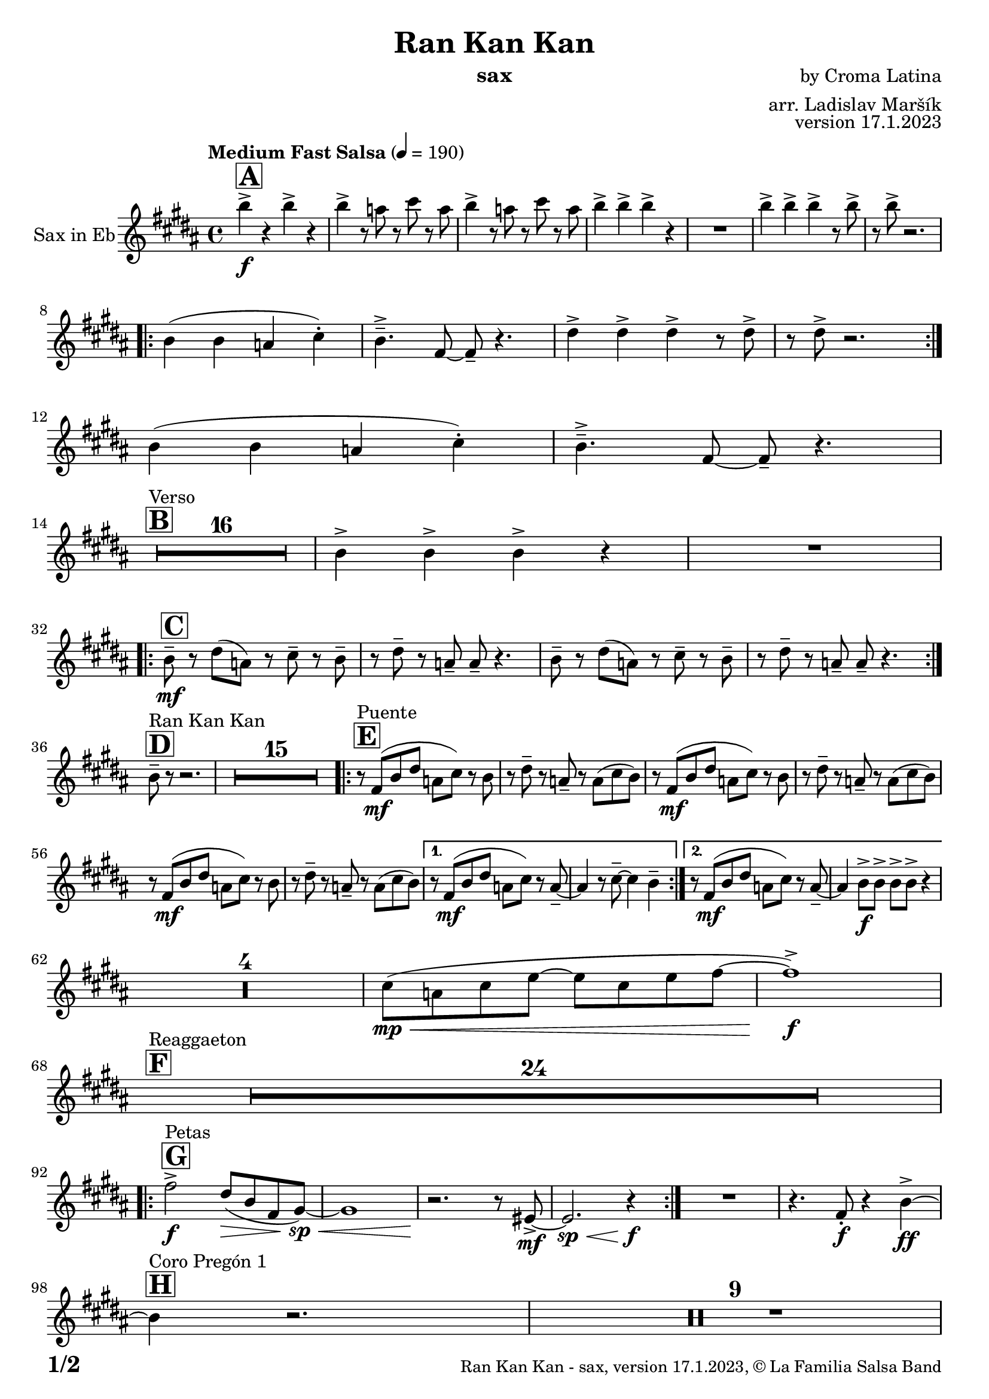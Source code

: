 \version "2.22.2"

% Sheet revision 2022_09

\header {
  title = "Ran Kan Kan"
  instrument = "sax"
  composer = "by Croma Latina"
  arranger = "arr. Ladislav Maršík"
  opus = "version 17.1.2023"
  copyright = "© La Familia Salsa Band"
}

inst =
#(define-music-function
  (string)
  (string?)
  #{ <>^\markup \abs-fontsize #16 \bold \box #string #})

makePercent = #(define-music-function (note) (ly:music?)
                 (make-music 'PercentEvent 'length (ly:music-length note)))

#(define (test-stencil grob text)
   (let* ((orig (ly:grob-original grob))
          (siblings (ly:spanner-broken-into orig)) ; have we been split?
          (refp (ly:grob-system grob))
          (left-bound (ly:spanner-bound grob LEFT))
          (right-bound (ly:spanner-bound grob RIGHT))
          (elts-L (ly:grob-array->list (ly:grob-object left-bound 'elements)))
          (elts-R (ly:grob-array->list (ly:grob-object right-bound 'elements)))
          (break-alignment-L
           (filter
            (lambda (elt) (grob::has-interface elt 'break-alignment-interface))
            elts-L))
          (break-alignment-R
           (filter
            (lambda (elt) (grob::has-interface elt 'break-alignment-interface))
            elts-R))
          (break-alignment-L-ext (ly:grob-extent (car break-alignment-L) refp X))
          (break-alignment-R-ext (ly:grob-extent (car break-alignment-R) refp X))
          (num
           (markup text))
          (num
           (if (or (null? siblings)
                   (eq? grob (car siblings)))
               num
               (make-parenthesize-markup num)))
          (num (grob-interpret-markup grob num))
          (num-stil-ext-X (ly:stencil-extent num X))
          (num-stil-ext-Y (ly:stencil-extent num Y))
          (num (ly:stencil-aligned-to num X CENTER))
          (num
           (ly:stencil-translate-axis
            num
            (+ (interval-length break-alignment-L-ext)
               (* 0.5
                  (- (car break-alignment-R-ext)
                     (cdr break-alignment-L-ext))))
            X))
          (bracket-L
           (markup
            #:path
            0.1 ; line-thickness
            `((moveto 0.5 ,(* 0.5 (interval-length num-stil-ext-Y)))
              (lineto ,(* 0.5
                          (- (car break-alignment-R-ext)
                             (cdr break-alignment-L-ext)
                             (interval-length num-stil-ext-X)))
                      ,(* 0.5 (interval-length num-stil-ext-Y)))
              (closepath)
              (rlineto 0.0
                       ,(if (or (null? siblings) (eq? grob (car siblings)))
                            -1.0 0.0)))))
          (bracket-R
           (markup
            #:path
            0.1
            `((moveto ,(* 0.5
                          (- (car break-alignment-R-ext)
                             (cdr break-alignment-L-ext)
                             (interval-length num-stil-ext-X)))
                      ,(* 0.5 (interval-length num-stil-ext-Y)))
              (lineto 0.5
                      ,(* 0.5 (interval-length num-stil-ext-Y)))
              (closepath)
              (rlineto 0.0
                       ,(if (or (null? siblings) (eq? grob (last siblings)))
                            -1.0 0.0)))))
          (bracket-L (grob-interpret-markup grob bracket-L))
          (bracket-R (grob-interpret-markup grob bracket-R))
          (num (ly:stencil-combine-at-edge num X LEFT bracket-L 0.4))
          (num (ly:stencil-combine-at-edge num X RIGHT bracket-R 0.4)))
     num))

#(define-public (Measure_attached_spanner_engraver context)
   (let ((span '())
         (finished '())
         (event-start '())
         (event-stop '()))
     (make-engraver
      (listeners ((measure-counter-event engraver event)
                  (if (= START (ly:event-property event 'span-direction))
                      (set! event-start event)
                      (set! event-stop event))))
      ((process-music trans)
       (if (ly:stream-event? event-stop)
           (if (null? span)
               (ly:warning "You're trying to end a measure-attached spanner but you haven't started one.")
               (begin (set! finished span)
                 (ly:engraver-announce-end-grob trans finished event-start)
                 (set! span '())
                 (set! event-stop '()))))
       (if (ly:stream-event? event-start)
           (begin (set! span (ly:engraver-make-grob trans 'MeasureCounter event-start))
             (set! event-start '()))))
      ((stop-translation-timestep trans)
       (if (and (ly:spanner? span)
                (null? (ly:spanner-bound span LEFT))
                (moment<=? (ly:context-property context 'measurePosition) ZERO-MOMENT))
           (ly:spanner-set-bound! span LEFT
                                  (ly:context-property context 'currentCommandColumn)))
       (if (and (ly:spanner? finished)
                (moment<=? (ly:context-property context 'measurePosition) ZERO-MOMENT))
           (begin
            (if (null? (ly:spanner-bound finished RIGHT))
                (ly:spanner-set-bound! finished RIGHT
                                       (ly:context-property context 'currentCommandColumn)))
            (set! finished '())
            (set! event-start '())
            (set! event-stop '()))))
      ((finalize trans)
       (if (ly:spanner? finished)
           (begin
            (if (null? (ly:spanner-bound finished RIGHT))
                (set! (ly:spanner-bound finished RIGHT)
                      (ly:context-property context 'currentCommandColumn)))
            (set! finished '())))
       (if (ly:spanner? span)
           (begin
            (ly:warning "I think there's a dangling measure-attached spanner :-(")
            (ly:grob-suicide! span)
            (set! span '())))))))

\layout {
  \context {
    \Staff
    \consists #Measure_attached_spanner_engraver
    \override MeasureCounter.font-encoding = #'latin1
    \override MeasureCounter.font-size = 0
    \override MeasureCounter.outside-staff-padding = 2
    \override MeasureCounter.outside-staff-horizontal-padding = #0
  }
}

repeatBracket = #(define-music-function
                  (parser location N note)
                  (number? ly:music?)
                  #{
                    \override Staff.MeasureCounter.stencil =
                    #(lambda (grob) (test-stencil grob #{ #(string-append(number->string N) "x") #} ))
                    \startMeasureCount
                    \repeat volta #N { $note }
                    \stopMeasureCount
                  #}
                  )

Sax = \new Voice
\transpose c a'
\relative c {
  \set Staff.instrumentName = \markup {
    \center-align { "Sax in Eb" }
  }
  \set Staff.midiInstrument = "alto sax"
  \set Staff.midiMaximumVolume = #0.9

  \key d \major
  \time 4/4
  \tempo "Medium Fast Salsa" 4 = 190

  \inst "A"
  d'4 \f -> r d -> r |
  d -> r8 c r e r c |
  d4 -> r8 c r e r c |
  d4 -> d -> d -> r |
  R1 |
  d4 -> d -> d -> r8 d -> |
  r d -> r2. | \break
  \repeat volta 2 {
    d,4 ( d c e -. ) |
    d4. \tenuto -> a8 ~ a \tenuto r4. |
    fis'4 -> fis -> fis -> r8 fis -> |
    r fis -> r2. | \break 
  }
  d4 ( d c e -. ) |
  d4. \tenuto -> a8 ~ a \tenuto r4. | \break

  \inst "B"
  s1*0 ^\markup { "Verso" }
  \set Score.skipBars = ##t R1*16 |

  d4 -> d -> d -> r |
  R1 |  \break
 
  \inst "C"
  \repeat volta 2 {
    d8 \tenuto \mf r fis ( c ) r e \tenuto r d \tenuto |
    r fis \tenuto r c \tenuto c \tenuto r4. |
    d8 \tenuto r fis ( c ) r e \tenuto r d \tenuto |
    r fis \tenuto r c \tenuto c \tenuto r4. | | \break
  }

  \inst "D"
  s1*0 ^\markup { "Ran Kan Kan" }
  d8 \tenuto r r2. |
  \set Score.skipBars = ##t R1*15 |
  
  \inst "E"
  s1*0 ^\markup { "Puente" }
  \repeat volta 2 {
    r8 a \mf ( d fis c e ) r d | 
    r fis \tenuto r c \tenuto r c ( e d ) |
    r8 a \mf ( d fis c e ) r d | 
    r fis \tenuto r c \tenuto r c ( e d ) |
    r8 a \mf ( d fis c e ) r d | 
    r fis \tenuto r c \tenuto r c ( e d ) |
  }
  
  \alternative {
    { 
      r8 a \mf ( d fis c e ) r c \tenuto ~ | 
      c4 r8 e \tenuto ~ e4 d \tenuto |
    }
    {
      r8 a \mf ( d fis c e ) r c \tenuto ~ | 
      c4 d8 \f -> d -> d -> d -> r4  |
    } 
  } \break
  
  \set Score.skipBars = ##t R1*4 |
  
  e8 ( \mp \< c e g ~ g e g a ~ |
  a1 ) \f -> | \break
  
  \inst "F"
  s1*0 ^\markup { "Reaggaeton" }
  \set Score.skipBars = ##t R1*24 |  \break
  
  \inst "G"
  s1*0 ^\markup { "Petas" }
  \repeat volta 2 {
    a2 \f -> fis8 ( \> d a  b \sp \< ) ~ |
    b1 |
    r2. \! r8 gis8 -> \mf ~ |
    gis2. \sp \< r4 \f |
  }
  R1 |
  r4. a8 -. \f r4 d4 \ff -> ~ | \break
  \inst "H"
  s1*0 ^\markup { "Coro Pregón 1 " }
  d4 r2. |
  \set Score.skipBars = ##t R1*9 |  \break
  a4 \f -> r8 a8 a4 -> r |
  r8 b8 -> \bendAfter #-4 r2. |
  r2 a8 -> a -. r a8 -. |
  r4. b8 -> r b8 -> \bendAfter #-4 r4 | 
  R1 | \break
  \repeat volta 2 {
    d,8 \mf \tenuto \< d \tenuto fis \tenuto a \tenuto c -> \f ( b ais a \tenuto ) \sp \< ~  |
    a1 |
    R1 \! |
    R1 |
  }
  b4 \f -> r a -> r |
  g -> r4 r8 f -> r e8 -> |
  R1 | \break
  \inst "I"
  s1*0 ^\markup { "Coro Pregón 2 " }
  a1 \tenuto -> ~ |
  a1 \trill |
  \set Score.skipBars = ##t R1*8
  
  d4 \f -> d -> d -> r | \break

  \inst "J = C"
  \repeat volta 2 {
    r4. d8 -. \f r d e -. r |
    a4 -> a -> a8 a -. r4 |
    r4. d,8 -. r d e -. r | 
    a4 \tenuto -> ( a8 a ) g a -. r8 a8 -> \bendAfter #-4 | \break
  }
  r4. d,8 -. \f r d e -. r |
  
  \inst "K"
  s1*0 ^\markup { "Verso + Pregón" }
  a2 \tenuto -> r2 |
  \set Score.skipBars = ##t R1*15
  
  \inst "L"
  s1*0 ^\markup { "Coda" }
  \set Score.skipBars = ##t R1*2
  a4 \f -> a -> a -> a -> |
  s1*0 ^\markup { "Triplets" }
  R1 |
  d,1 |
  a'4 \ff -> r2. |
  
  \label #'lastPage
  \bar "|."
}

\score {
  \compressMMRests \new Staff \with {
    \consists "Volta_engraver"
  }
  {
    \Sax
  }
  \layout {
    \context {
      \Score
      \remove "Volta_engraver"
    }
  }
}


\paper {
  system-system-spacing =
  #'((basic-distance . 14)
     (minimum-distance . 10)
     (padding . 1)
     (stretchability . 60))
  between-system-padding = #2
  bottom-margin = 5\mm

  print-page-number = ##t
  print-first-page-number = ##t
  oddHeaderMarkup = \markup \fill-line { " " }
  evenHeaderMarkup = \markup \fill-line { " " }
  oddFooterMarkup = \markup {
    \fill-line {
      \bold \fontsize #2
      \concat { \fromproperty #'page:page-number-string "/" \page-ref #'lastPage "0" "?" }

      \fontsize #-1
      \concat { \fromproperty #'header:title " - " \fromproperty #'header:instrument ", " \fromproperty #'header:opus ", " \fromproperty #'header:copyright }
    }
  }
  evenFooterMarkup = \markup {
    \fill-line {
      \fontsize #-1
      \concat { \fromproperty #'header:title " - " \fromproperty #'header:instrument ", " \fromproperty #'header:opus ", " \fromproperty #'header:copyright }

      \bold \fontsize #2
      \concat { \fromproperty #'page:page-number-string "/" \page-ref #'lastPage "0" "?" }
    }
  }
}